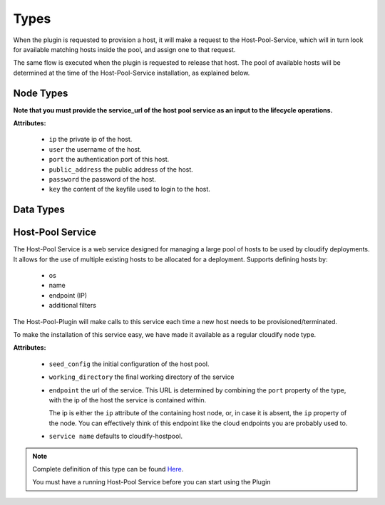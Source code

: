 Types
=====

When the plugin is requested to provision a host,
it will make a request to the Host-Pool-Service,
which will in turn look for available matching hosts inside the pool,
and assign one to that request.

The same flow is executed when the plugin is requested to release that host.
The pool of available hosts will be determined at the time of the Host-Pool-Service installation,
as explained below.


Node Types
----------

.. cfy:node:: cloudify.hostpool.nodes.Host

    Base type for a pool host.

**Note that you must provide the service_url of the host pool service as an input to the lifecycle operations.**

**Attributes:**

  * ``ip`` the private ip of the host.
  * ``user`` the username of the host.
  * ``port`` the authentication port of this host.
  * ``public_address`` the public address of the host.
  * ``password`` the password of the host.
  * ``key`` the content of the keyfile used to login to the host.


.. cfy:node:: cloudify.hostpool.nodes.LinuxHost


.. cfy:node:: cloudify.hostpool.nodes.WindowsHost


Data Types
----------

.. cfy:datatype:: cloudify.datatypes.hostpool.Filters


Host-Pool Service
-----------------

The Host-Pool Service is a web service designed for managing a large pool of hosts to be used by cloudify deployments.
It allows for the use of multiple existing hosts to be allocated for a deployment. Supports defining hosts by:

  * os
  * name
  * endpoint (IP)
  * additional filters

The Host-Pool-Plugin will make calls to this service each time a new host
needs to be provisioned/terminated.

To make the installation of this service easy, we have made it available as a regular cloudify node type.

.. cfy:node:: cloudify.nodes.HostPoolService

**Attributes:**

  * ``seed_config`` the initial configuration of the host pool.
  * ``working_directory`` the final working directory of the service
  * ``endpoint`` the url of the service.
    This URL is determined by combining the ``port`` property of the type,
    with the ip of the host the service is contained within.

    The ip is either the ``ip`` attribute of the containing host node,
    or, in case it is absent, the ``ip`` property of the node.
    You can effectively think of this endpoint like the cloud endpoints
    you are probably used to.
  * ``service name`` defaults to cloudify-hostpool.

.. note::
    Complete definition of this type can be found
    `Here <https://github.com/cloudify-cosmo/cloudify-host-pool-service/blob/master/host-pool-service.yaml>`_.

    You must have a running Host-Pool Service before you can start using the Plugin
